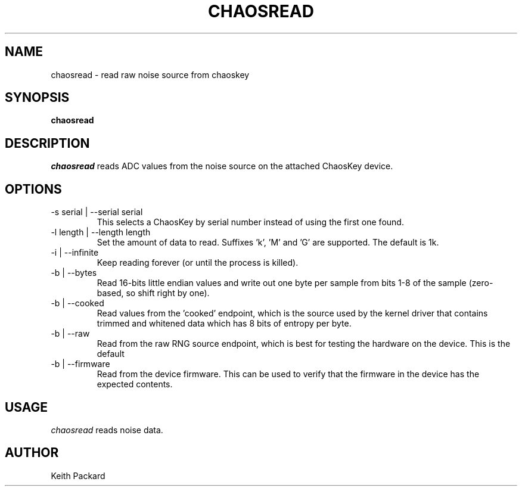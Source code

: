 .\"
.\" Copyright © 2016 Keith Packard <keithp@keithp.com>
.\"
.\" This program is free software; you can redistribute it and/or modify
.\" it under the terms of the GNU General Public License as published by
.\" the Free Software Foundation; either version 2 of the License, or
.\" (at your option) any later version.
.\"
.\" This program is distributed in the hope that it will be useful, but
.\" WITHOUT ANY WARRANTY; without even the implied warranty of
.\" MERCHANTABILITY or FITNESS FOR A PARTICULAR PURPOSE.  See the GNU
.\" General Public License for more details.
.\"
.\" You should have received a copy of the GNU General Public License along
.\" with this program; if not, write to the Free Software Foundation, Inc.,
.\" 59 Temple Place, Suite 330, Boston, MA 02111-1307 USA.
.\"
.\"
.TH CHAOSREAD 1 "chaosread" ""
.SH NAME
chaosread \- read raw noise source from chaoskey
.SH SYNOPSIS
.B "chaosread"
.SH DESCRIPTION
.I chaosread
reads ADC values from the noise source on the attached ChaosKey device.
.SH OPTIONS
.TP
\-s serial | --serial serial
This selects a ChaosKey by serial number instead of using the first
one found.
.TP
\-l length | --length length
Set the amount of data to read. Suffixes 'k', 'M' and 'G' are
supported. The default is 1k.
.TP
\-i | --infinite
Keep reading forever (or until the process is killed).
.TP
\-b | --bytes
Read 16-bits little endian values and write out one byte per sample
from bits 1-8 of the sample (zero-based, so shift right by one).
.TP
\-b | --cooked
Read values from the 'cooked' endpoint, which is the source used by
the kernel driver that contains trimmed and whitened data which has 8
bits of entropy per byte.
.TP
\-b | --raw
Read from the raw RNG source endpoint, which is best for testing the
hardware on the device. This is the default
.TP
\-b | --firmware
Read from the device firmware. This can be used to verify that the
firmware in the device has the expected contents.
.SH USAGE
.I chaosread
reads noise data.
.SH AUTHOR
Keith Packard
